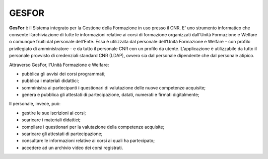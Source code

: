 GESFOR
======

**GesFor** è il Sistema integrato per la Gestione della Formazione in uso presso il CNR.
E' uno strumento informatico che consente l’archiviazione di tutte le informazioni relative ai corsi di formazione organizzati dall’Unità Formazione e Welfare o comunque fruiti dal personale dell’Ente.
Essa è utilizzata dal personale dell’Unità Formazione e Welfare – con profilo privilegiato di amministratore – e da tutto il personale CNR con un profilo da utente.
L’applicazione è utilizzabile da tutto il personale provvisto di credenziali standard CNR (LDAP), ovvero sia dal personale dipendente che dal personale atipico.


Attraverso GesFor, l'Unità Formazione e Welfare:

- pubblica gli avvisi dei corsi programmati;
- pubblica i materiali didattici;
- somministra ai partecipanti i questionari di valutazione delle nuove competenze acquisite;
- genera e pubblica gli attestati di partecipazione, datati, numerati e firmati digitalmente;

Il personale, invece, può:

- gestire le sue iscrizioni ai corsi;
- scaricare i materiali didattici;
- compilare i questionari per la valutazione della competenze acquisite;
- scaricare gli attestati di partecipazione;
- consultare le informazioni relative ai corsi ai quali ha partecipato;
- accedere ad un archivio video dei corsi registrati.
